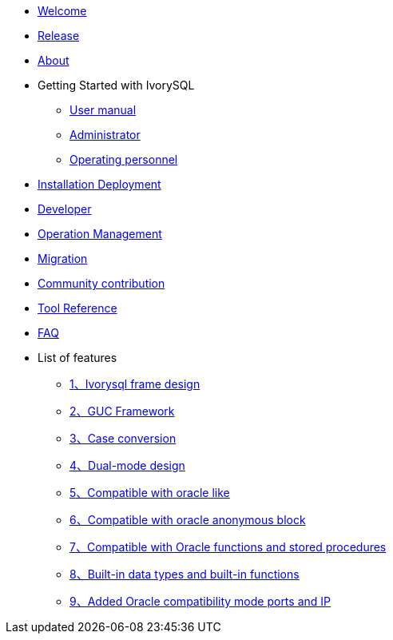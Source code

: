 * xref:beta/welcome.adoc[Welcome]
* xref:beta/1.adoc[Release]
* xref:beta/2.adoc[About]
* Getting Started with IvorySQL
** xref:beta/3.adoc[User manual]
** xref:beta/4.adoc[Administrator]
** xref:beta/5.adoc[Operating personnel]
* xref:beta/6.adoc[Installation Deployment]
* xref:beta/7.adoc[Developer]
* xref:beta/8.adoc[Operation Management]
* xref:beta/9.adoc[Migration]
* xref:beta/10.adoc[Community contribution]
* xref:beta/11.adoc[Tool Reference]
* xref:beta/12.adoc[FAQ]
* List of features
** xref:beta/14.adoc[1、Ivorysql frame design]
** xref:beta/15.adoc[2、GUC Framework]
** xref:beta/16.adoc[3、Case conversion]
** xref:beta/17.adoc[4、Dual-mode design]
** xref:beta/18.adoc[5、Compatible with oracle like]
** xref:beta/19.adoc[6、Compatible with oracle anonymous block]
** xref:beta/20.adoc[7、Compatible with Oracle functions and stored procedures]
** xref:beta/21.adoc[8、Built-in data types and built-in functions]
** xref:beta/22.adoc[9、Added Oracle compatibility mode ports and IP]
